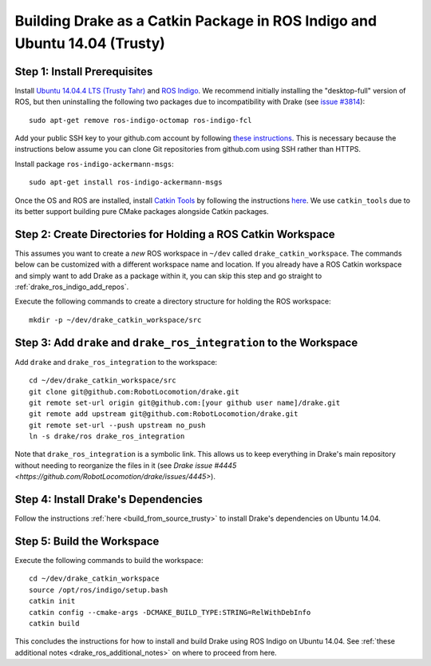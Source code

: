 .. _build_from_source_using_ros_indigo:

**************************************************************************
Building Drake as a Catkin Package in ROS Indigo and Ubuntu 14.04 (Trusty)
**************************************************************************

.. _drake_ros_indigo_prerequisites:

Step 1: Install Prerequisites
=============================

Install `Ubuntu 14.04.4 LTS (Trusty Tahr) <http://releases.ubuntu.com/14.04/>`_
and `ROS Indigo <http://wiki.ros.org/indigo>`_. We recommend initially
installing the "desktop-full" version of ROS, but then uninstalling the
following two packages due to incompatibility with Drake (see
`issue #3814 <https://github.com/RobotLocomotion/drake/issues/3814>`_)::

    sudo apt-get remove ros-indigo-octomap ros-indigo-fcl

Add your public SSH key to your github.com account by following
`these instructions <https://help.github.com/articles/adding-a-new-ssh-key-to-your-github-account/>`_. This is necessary because the
instructions below assume you can clone Git repositories from github.com using
SSH rather than HTTPS.

Install package ``ros-indigo-ackermann-msgs``::

    sudo apt-get install ros-indigo-ackermann-msgs

Once the OS and ROS are installed, install
`Catkin Tools <http://catkin-tools.readthedocs.io/en/latest/>`_ by following
the instructions
`here <http://catkin-tools.readthedocs.io/en/latest/installing.html>`_.
We use ``catkin_tools`` due to its better support building pure CMake packages
alongside Catkin packages.

.. _drake_ros_indigo_create_workspace_directories:

Step 2: Create Directories for Holding a ROS Catkin Workspace
=============================================================

This assumes you want to create a *new* ROS workspace in ``~/dev`` called
``drake_catkin_workspace``. The commands below can be customized with a
different workspace name and location. If you already have a ROS Catkin
workspace and simply want to add Drake as a package within it, you can skip this
step and go straight to :ref:`drake_ros_indigo_add_repos`.

Execute the following commands to create a directory structure for holding the
ROS workspace::

    mkdir -p ~/dev/drake_catkin_workspace/src

.. _drake_ros_indigo_add_repos:

Step 3: Add ``drake`` and ``drake_ros_integration`` to the Workspace
====================================================================

Add ``drake`` and ``drake_ros_integration`` to the workspace::

    cd ~/dev/drake_catkin_workspace/src
    git clone git@github.com:RobotLocomotion/drake.git
    git remote set-url origin git@github.com:[your github user name]/drake.git
    git remote add upstream git@github.com:RobotLocomotion/drake.git
    git remote set-url --push upstream no_push
    ln -s drake/ros drake_ros_integration

Note that ``drake_ros_integration`` is a symbolic link. This allows us to keep
everything in Drake's main repository without needing to reorganize the files in
it (see
`Drake issue #4445 <https://github.com/RobotLocomotion/drake/issues/4445>`).

.. _drake_ros_indigo_install_drake_dependencies:

Step 4: Install Drake's Dependencies
====================================

Follow the instructions :ref:`here <build_from_source_trusty>` to install
Drake's dependencies on Ubuntu 14.04.

.. _drake_ros_indigo_build_workspace:

Step 5: Build the Workspace
===========================

Execute the following commands to build the workspace::

    cd ~/dev/drake_catkin_workspace
    source /opt/ros/indigo/setup.bash
    catkin init
    catkin config --cmake-args -DCMAKE_BUILD_TYPE:STRING=RelWithDebInfo
    catkin build

This concludes the instructions for how to install and build Drake using ROS
Indigo on Ubuntu 14.04. See
:ref:`these additional notes <drake_ros_additional_notes>` on where to proceed
from here.

